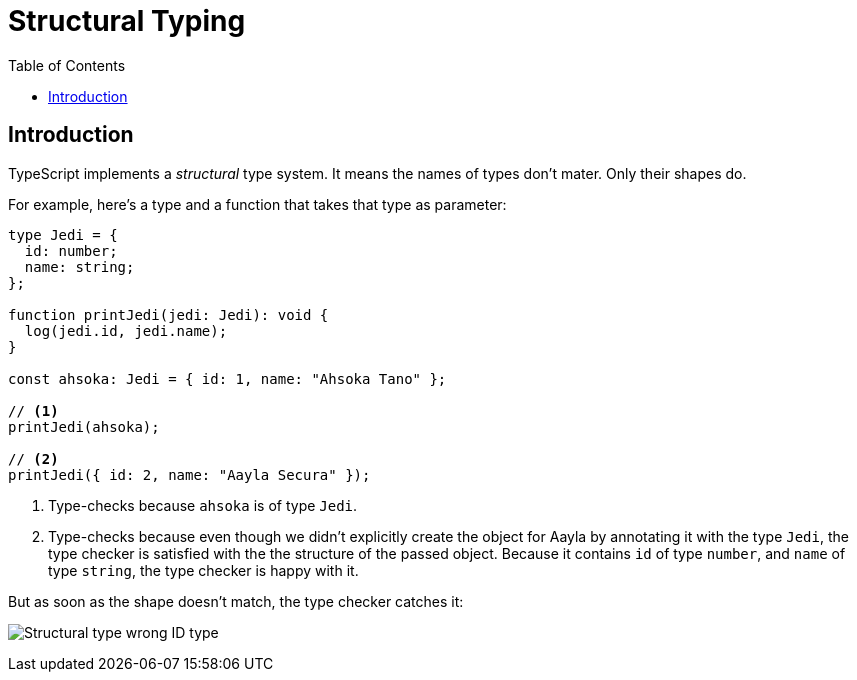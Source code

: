 = Structural Typing
:page-subtitle: TypeScript
:page-tags: tsconfig typescript config
:toc: left
:icons: font
:source-highlighter: highlight.js
:imagesdir: __assets

== Introduction

TypeScript implements a _structural_ type system.
It means the names of types don’t mater.
Only their shapes do.

For example, here's a type and a function that takes that type as parameter:

[source,typescript]
----
type Jedi = {
  id: number;
  name: string;
};

function printJedi(jedi: Jedi): void {
  log(jedi.id, jedi.name);
}

const ahsoka: Jedi = { id: 1, name: "Ahsoka Tano" };

// <1>
printJedi(ahsoka);

// <2>
printJedi({ id: 2, name: "Aayla Secura" });

----

<1> Type-checks because `ahsoka` is of type `Jedi`.

<2> Type-checks because even though we didn't explicitly create the object for Aayla by annotating it with the type `Jedi`, the type checker is satisfied with the the structure of the passed object.
Because it contains `id` of type `number`, and `name` of type `string`, the type checker is happy with it.

But as soon as the shape doesn't match, the type checker catches it:

image:structural-typing-jedi-wrong-id-type.png[Structural type wrong ID type] 
